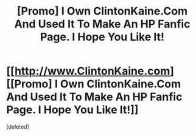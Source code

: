 #+TITLE: [Promo] I Own ClintonKaine.Com And Used It To Make An HP Fanfic Page. I Hope You Like It!

* [[http://www.ClintonKaine.com][[Promo] I Own ClintonKaine.Com And Used It To Make An HP Fanfic Page. I Hope You Like It!]]
:PROPERTIES:
:Score: 1
:DateUnix: 1468438939.0
:DateShort: 2016-Jul-14
:FlairText: Promotion
:END:
[deleted]

